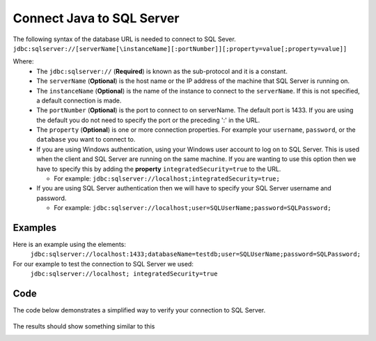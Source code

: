 Connect Java to SQL Server
==========================

The following syntax of the database URL is needed to connect to SQL Sever.
``jdbc:sqlserver://[serverName[\instanceName][:portNumber]][;property=value[;property=value]]``

Where:
    - The ``jdbc:sqlserver://`` (**Required**) is known as the sub-protocol and it is a constant.
    - The ``serverName`` (**Optional**) is the host name or the IP address of the machine that SQL Server is running on.
    - The ``instanceName`` (**Optional**) is the name of the instance to connect to the ``serverName``.  If this is not specified, a default connection is made.
    - The ``portNumber`` (**Optional**) is the port to connect to on serverName.  The default port is 1433.
      If you are using the default you do not need to specify the port or the preceding ':' in the URL.
    - The ``property`` (**Optional**) is one or more connection properties.  For example your ``username``, ``password``, or the ``database`` you want to connect to.
    - If you are using Windows authentication, using your Windows user account to log on to SQL Server.  This is used
      when the client and SQL Server are running on the same machine.   If you are wanting to use this option then we
      have to specify this by adding the **property** ``integratedSecurity=true`` to the URL.

      - For example:  ``jdbc:sqlserver://localhost;integratedSecurity=true;``

    - If you are using SQL Server authentication then we will have to specify your SQL Server username and password.

      - For example:  ``jdbc:sqlserver://localhost;user=SQLUserName;password=SQLPassword;``

Examples
--------
Here is an example using the elements:
    ``jdbc:sqlserver://localhost:1433;databaseName=testdb;user=SQLUserName;password=SQLPassword;``

For our example to test the connection  to SQL Server we used:
    ``jdbc:sqlserver://localhost; integratedSecurity=true``

Code
----
The code below demonstrates a simplified way to verify your connection to SQL Server.

    .. code-block:: java
        :linenos:
        :emphasize-lines: 2-3, 14, 18-19 , 21-22, 30-31

        package net.codejava.jdbc;
        //Here we are importing the different ``java.sql`` elements you can
        //just as easily use ``import java.sql.*``
        import java.sql.Connection;
        import java.sql.DatabaseMetaData;
        import java.sql.DriverManager;
        import java.sql.SQLException;

        public class JavaToSql {
            public static void main(String[] args) {
                Connection conn = null;

                try {
                    //This is the data base url that we are using, as explained above
                    String dbURL = "jdbc:sqlserver://localhost; integratedSecurity=true";
                    conn = DriverManager.getConnection(dbURL);
                    if (conn != null) {
                        //We are calling the ``DatabaseMetaData`` to get the meta data
                        //from SQL Server.
                        DatabaseMetaData dm = (DatabaseMetaData) conn.getMetaData();
                        //Here we are just asking it to print some SQL Server information
                        //just to verify that a connection was made.
                        System.out.println("Driver name: " + dm.getDriverName());
                        System.out.println("Driver version: " + dm.getDriverVersion());
                        System.out.println("Product name: " + dm.getDatabaseProductName());
                        System.out.println("Product version: " + dm.getDatabaseProductVersion());
                        System.out.println("Connected to SQl Server");
                    }
                } catch (SQLException ex) {
                //We are asking Java to print the skip trace(where there is an error) if an error
                //occurs while connecting
                    ex.printStackTrace();
                }
            }
        }


The results should show something similar to this

.. image:: Results.JPG



